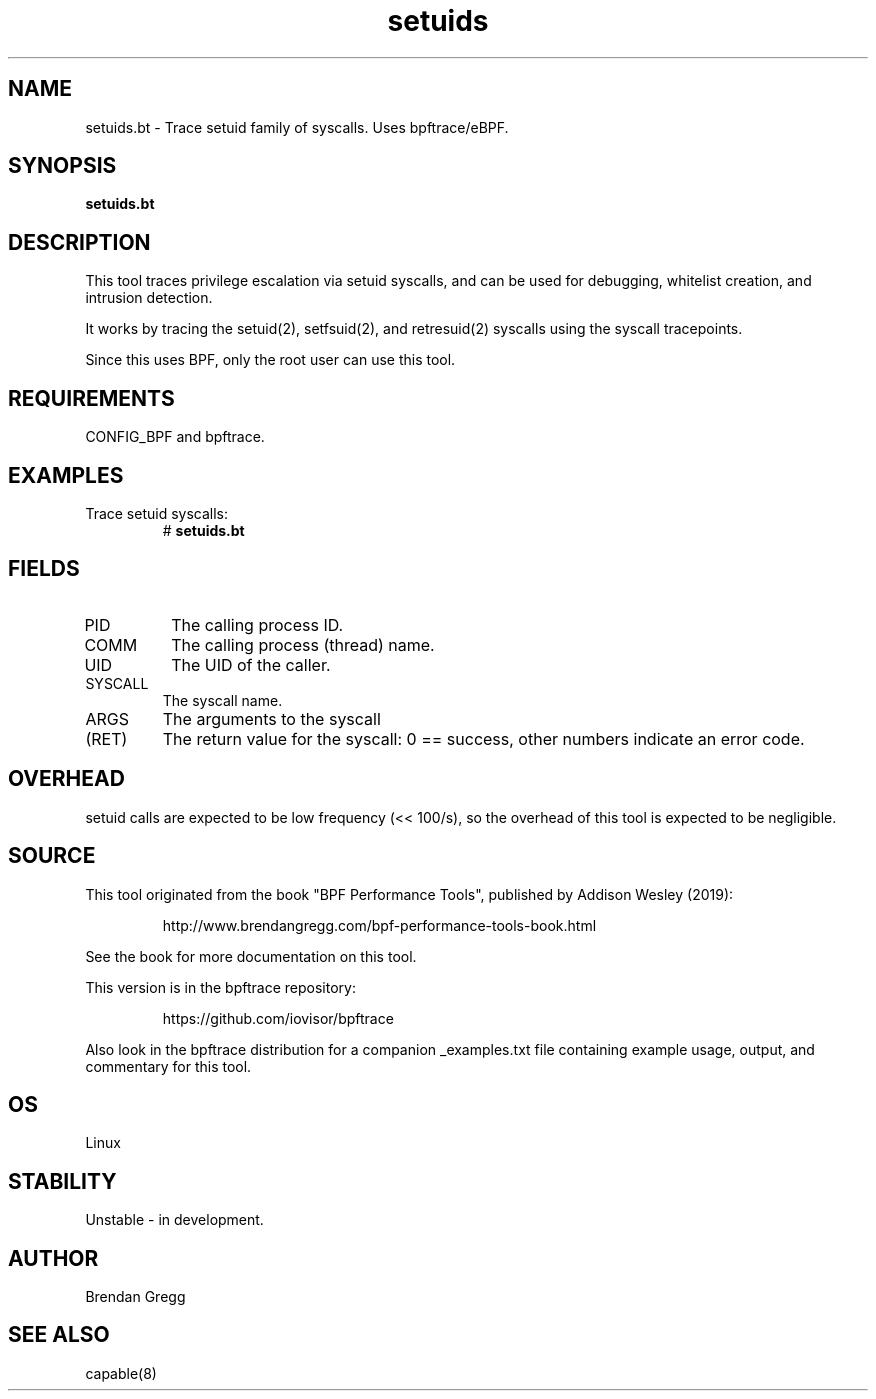 .TH setuids 8  "2019-07-05" "USER COMMANDS"
.SH NAME
setuids.bt \- Trace setuid family of syscalls. Uses bpftrace/eBPF.
.SH SYNOPSIS
.B setuids.bt
.SH DESCRIPTION
This tool traces privilege escalation via setuid syscalls, and can be used
for debugging, whitelist creation, and intrusion detection.

It works by tracing the setuid(2), setfsuid(2), and retresuid(2) syscalls
using the syscall tracepoints.

Since this uses BPF, only the root user can use this tool.
.SH REQUIREMENTS
CONFIG_BPF and bpftrace.
.SH EXAMPLES
.TP
Trace setuid syscalls:
#
.B setuids.bt
.SH FIELDS
.TP
PID
The calling process ID.
.TP
COMM
The calling process (thread) name.
.TP
UID
The UID of the caller.
.TP
SYSCALL
The syscall name.
.TP
ARGS
The arguments to the syscall
.TP
(RET)
The return value for the syscall: 0 == success, other numbers indicate an
error code.
.SH OVERHEAD
setuid calls are expected to be low frequency (<< 100/s), so the overhead of
this tool is expected to be negligible.
.SH SOURCE
This tool originated from the book "BPF Performance Tools", published by
Addison Wesley (2019):
.IP
http://www.brendangregg.com/bpf-performance-tools-book.html
.PP
See the book for more documentation on this tool.
.PP
This version is in the bpftrace repository:
.IP
https://github.com/iovisor/bpftrace
.PP
Also look in the bpftrace distribution for a companion _examples.txt file
containing example usage, output, and commentary for this tool.
.SH OS
Linux
.SH STABILITY
Unstable - in development.
.SH AUTHOR
Brendan Gregg
.SH SEE ALSO
capable(8)
